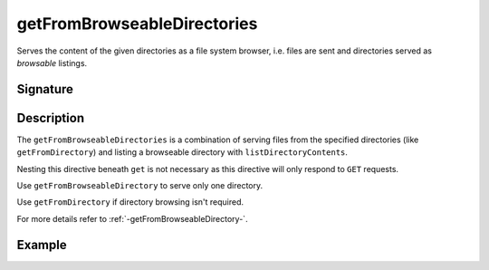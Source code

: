 .. _-getFromBrowseableDirectories-:

getFromBrowseableDirectories
============================

Serves the content of the given directories as a file system browser,
i.e. files are sent and directories served as *browsable* listings.

Signature
---------

.. includecode2:: /../../akka-http/src/main/scala/akka/http/scaladsl/server/directives/FileAndResourceDirectives.scala
   :snippet: getFromBrowseableDirectories

Description
-----------

The ``getFromBrowseableDirectories`` is a combination of serving files from the specified directories
(like ``getFromDirectory``) and listing a browseable directory with ``listDirectoryContents``.

Nesting this directive beneath ``get`` is not necessary as this directive will only respond to ``GET`` requests.

Use ``getFromBrowseableDirectory`` to serve only one directory.

Use ``getFromDirectory`` if directory browsing isn't required.

For more details refer to :ref:`-getFromBrowseableDirectory-`.

Example
-------

.. includecode2:: ../../../../code/docs/http/scaladsl/server/directives/FileAndResourceDirectivesExamplesSpec.scala
   :snippet: getFromBrowseableDirectories-examples
